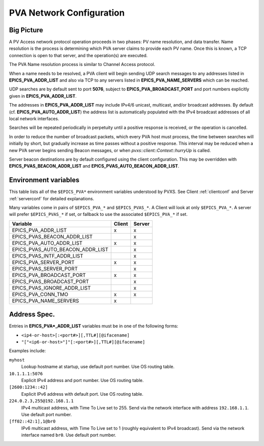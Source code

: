 .. _netconfig:

PVA Network Configuration
=========================

Big Picture
-----------

A PV Access network protocol operation proceeds in two phases:
PV name resolution, and data transfer.
Name resolution is the process is determining which PVA server claims to provide each PV name.
Once this is known, a TCP connection is open to that server, and the operation(s) are executed.

The PVA Name resolution process is similar to Channel Access protocol.

When a name needs to be resolved, a PVA client will begin sending UDP search messages to any addresses
listed in **EPICS_PVA_ADDR_LIST** and also via TCP to any servers listed in **EPICS_PVA_NAME_SERVERS**
which can be reached.

UDP searches are by default sent to port **5076**, subject to **EPICS_PVA_BROADCAST_PORT** and
port numbers explicitly given in **EPICS_PVA_ADDR_LIST**.

The addresses in **EPICS_PVA_ADDR_LIST** may include IPv4/6 unicast, multicast, and/or broadcast addresses.
By default (cf. **EPICS_PVA_AUTO_ADDR_LIST**) the address list is automatically populated
with the IPv4 broadcast addresses of all local network interfaces.

Searches will be repeated periodically in perpetuity until a positive response is received,
or the operation is cancelled.

In order to reduce the number of broadcast packets, which every PVA host must process,
the time between searches will initially by short, but gradually increase
as time passes without a positive response.
This interval may be reduced when a new PVA server begins sending Beacon messages,
or when `pvxs::client::Context::hurryUp` is called.

Server beacon destinations are by default configured using the client configuration.
This may be overridden with **EPICS_PVAS_BEACON_ADDR_LIST** and **EPICS_PVAS_AUTO_BEACON_ADDR_LIST**.

.. _environ:

Environment variables
---------------------

This table lists all of the ``$EPICS_PVA*`` environment variables understood by PVXS.
See Client :ref:`clientconf` and Server :ref:`serverconf` for detailed explanations.

Many variables come in pairs of ``$EPICS_PVA_*`` and ``$EPICS_PVAS_*``.
A Client will look at only ``$EPICS_PVA_*``.
A server will prefer ``$EPICS_PVAS_*`` if set,
or fallback to use the associated ``$EPICS_PVA_*`` if set.

+----------------------------------+--------+--------+
|             Variable             | Client | Server |
+==================================+========+========+
|       EPICS_PVA_ADDR_LIST        |   x    |   x    |
+----------------------------------+--------+--------+
|   EPICS_PVAS_BEACON_ADDR_LIST    |        |   x    |
+----------------------------------+--------+--------+
|     EPICS_PVA_AUTO_ADDR_LIST     |   x    |   x    |
+----------------------------------+--------+--------+
| EPICS_PVAS_AUTO_BEACON_ADDR_LIST |        |   x    |
+----------------------------------+--------+--------+
|    EPICS_PVAS_INTF_ADDR_LIST     |        |   x    |
+----------------------------------+--------+--------+
|      EPICS_PVA_SERVER_PORT       |   x    |   x    |
+----------------------------------+--------+--------+
|      EPICS_PVAS_SERVER_PORT      |        |   x    |
+----------------------------------+--------+--------+
|     EPICS_PVA_BROADCAST_PORT     |   x    |   x    |
+----------------------------------+--------+--------+
|    EPICS_PVAS_BROADCAST_PORT     |        |   x    |
+----------------------------------+--------+--------+
|   EPICS_PVAS_IGNORE_ADDR_LIST    |        |   x    |
+----------------------------------+--------+--------+
|        EPICS_PVA_CONN_TMO        |   x    |   x    |
+----------------------------------+--------+--------+
|      EPICS_PVA_NAME_SERVERS      |   x    |        |
+----------------------------------+--------+--------+


.. _addrspec:

Address Spec.
-------------

Entries in **EPICS_PVA*_ADDR_LIST** variables must be in one of the following forms:

* ``<ip4-or-host>[:<port#>][,TTL#][@ifacename]``
* ``"["<ip6-or-host>"]"[:<port#>][,TTL#][@ifacename]``

Examples include:

``myhost``
    Lookup hostname at startup, use default port number.
    Use OS routing table.

``10.1.1.1:5076``
    Explicit IPv4 address and port number.
    Use OS routing table.

``[2600:1234::42]``
    Explicit IPv6 address with default port.
    Use OS routing table.

``224.0.2.3,255@192.168.1.1``
    IPv4 multicast address, with Time To Live set to 255.
    Send via the network interface with address ``192.168.1.1``.
    Use default port number.

``[ff02::42:1],1@br0``
    IPv6 multicast address, with Time To Live set to 1 (roughly equivalent to IPv4 broadcast).
    Send via the network interface named ``br0``.
    Use default port number.
